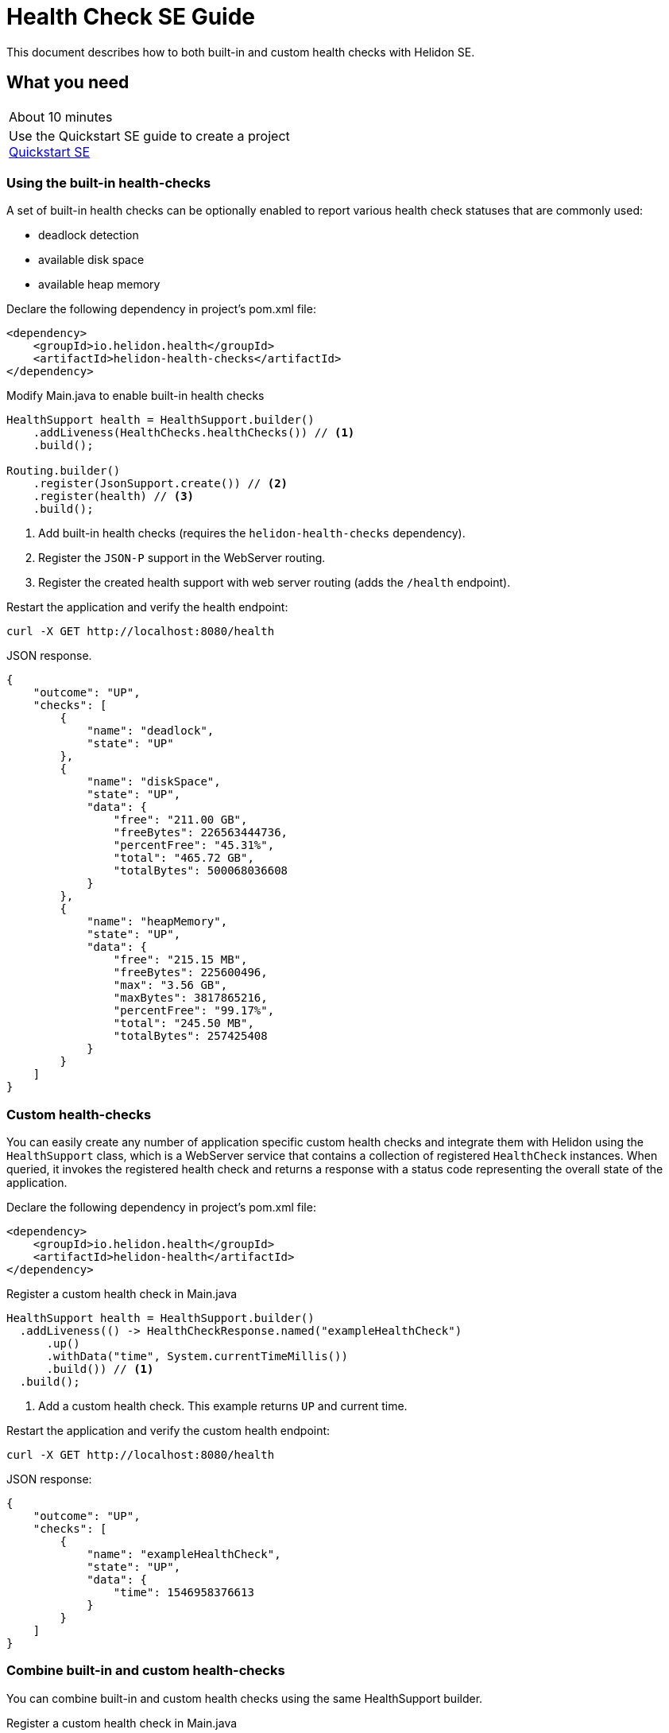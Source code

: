 ///////////////////////////////////////////////////////////////////////////////

    Copyright (c) 2019 Oracle and/or its affiliates. All rights reserved.

    Licensed under the Apache License, Version 2.0 (the "License");
    you may not use this file except in compliance with the License.
    You may obtain a copy of the License at

        http://www.apache.org/licenses/LICENSE-2.0

    Unless required by applicable law or agreed to in writing, software
    distributed under the License is distributed on an "AS IS" BASIS,
    WITHOUT WARRANTIES OR CONDITIONS OF ANY KIND, either express or implied.
    See the License for the specific language governing permissions and
    limitations under the License.

///////////////////////////////////////////////////////////////////////////////

= Health Check SE Guide
:description: Helidon health checks
:keywords: helidon, health-checks, health, check

This document describes how to both built-in and custom health checks with Helidon SE.

== What you need

[width=50%,role="flex, sm7"]
|===
|About 10 minutes
|Use the Quickstart SE guide to create a project <<guides/02_quickstart-se.adoc,Quickstart SE>>
|===

=== Using the built-in health-checks


A set of built-in health checks can be optionally enabled to report various
 health check statuses that are commonly used:

* deadlock detection
* available disk space
* available heap memory


[source,xml]
.Declare the following dependency in project's pom.xml file:
----
<dependency>
    <groupId>io.helidon.health</groupId>
    <artifactId>helidon-health-checks</artifactId>
</dependency>
----

.Modify Main.java to enable built-in health checks

[source,java]
----
HealthSupport health = HealthSupport.builder()
    .addLiveness(HealthChecks.healthChecks()) // <1>
    .build();

Routing.builder()
    .register(JsonSupport.create()) // <2>
    .register(health) // <3>
    .build();
----
<1> Add built-in health checks (requires the `helidon-health-checks`
 dependency).
<2> Register the `JSON-P` support in the WebServer routing.
<3> Register the created health support with web server routing (adds the
`/health` endpoint).

.Restart the application and verify the health endpoint:

[source,bash]
----
curl -X GET http://localhost:8080/health
----

[source,json]
.JSON response.
----
{
    "outcome": "UP",
    "checks": [
        {
            "name": "deadlock",
            "state": "UP"
        },
        {
            "name": "diskSpace",
            "state": "UP",
            "data": {
                "free": "211.00 GB",
                "freeBytes": 226563444736,
                "percentFree": "45.31%",
                "total": "465.72 GB",
                "totalBytes": 500068036608
            }
        },
        {
            "name": "heapMemory",
            "state": "UP",
            "data": {
                "free": "215.15 MB",
                "freeBytes": 225600496,
                "max": "3.56 GB",
                "maxBytes": 3817865216,
                "percentFree": "99.17%",
                "total": "245.50 MB",
                "totalBytes": 257425408
            }
        }
    ]
}
----

=== Custom health-checks

You can easily create any number of application specific custom health checks and integrate
them with Helidon using the `HealthSupport` class, which is a  WebServer service that contains
a collection of registered `HealthCheck` instances. When queried, it invokes the registered
health check and returns a response with a status code representing the overall
state of the application.

[source,xml]
.Declare the following dependency in project's pom.xml file:
----
<dependency>
    <groupId>io.helidon.health</groupId>
    <artifactId>helidon-health</artifactId>
</dependency>
----

[source,java]
.Register a custom health check in Main.java
----
HealthSupport health = HealthSupport.builder()
  .addLiveness(() -> HealthCheckResponse.named("exampleHealthCheck")
      .up()
      .withData("time", System.currentTimeMillis())
      .build()) // <1>
  .build();

----
<1> Add a custom health check. This example returns `UP` and current time.

.Restart the application and verify the custom health endpoint:

[source,bash]
----
curl -X GET http://localhost:8080/health
----

[source,json]
.JSON response:
----
{
    "outcome": "UP",
    "checks": [
        {
            "name": "exampleHealthCheck",
            "state": "UP",
            "data": {
                "time": 1546958376613
            }
        }
    ]
}
----

=== Combine built-in and custom health-checks

You can combine built-in and custom health checks using the same HealthSupport builder.

[source,java]
.Register a custom health check in Main.java
----
HealthSupport health = HealthSupport.builder()
   .addLiveness(HealthChecks.healthChecks()) // <1>
  .addLiveness(() -> HealthCheckResponse.named("exampleHealthCheck")
      .up()
      .withData("time", System.currentTimeMillis())
      .build())
  .build();

----
<1> Add the built-in health checks to HealthSupport builder

.Restart the application and verify the health endpoint.  You will see both the built-in and custom health check data:

[source,bash]
----
curl -X GET http://localhost:8080/health
----

[source,json]
.JSON response:
----
{
  "outcome": "UP",
  "status": "UP",
  "checks": [
    {
      "name": "deadlock",
      "state": "UP",
      "status": "UP"
    },
    {
      "name": "diskSpace",
      "state": "UP",
      "status": "UP",
      "data": {
        "free": "326.30 GB",
        "freeBytes": 350358409216,
        "percentFree": "70.08%",
        "total": "465.63 GB",
        "totalBytes": 499963174912
      }
    },
    {
      "name": "exampleHealthCheck",
      "state": "UP",
      "status": "UP",
      "data": {
        "time": 1566231033702
      }
    },
    {
      "name": "heapMemory",
      "state": "UP",
      "status": "UP",
      "data": {
        "free": "245.18 MB",
        "freeBytes": 257092376,
        "max": "4.00 GB",
        "maxBytes": 4294967296,
        "percentFree": "99.74%",
        "total": "256.00 MB",
        "totalBytes": 268435456
      }
    }
  ]
}
----

